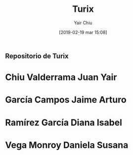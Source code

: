 

#+title: Turix
#+author: Yair Chiu
#+date: [2019-02-19 mar 15:08]



** Repositorio de Turix
 
* Chiu Valderrama Juan Yair
* García Campos Jaime Arturo
* Ramírez García Diana Isabel
* Vega Monroy Daniela Susana

